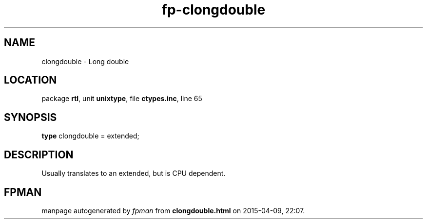 .\" file autogenerated by fpman
.TH "fp-clongdouble" 3 "2014-03-14" "fpman" "Free Pascal Programmer's Manual"
.SH NAME
clongdouble - Long double
.SH LOCATION
package \fBrtl\fR, unit \fBunixtype\fR, file \fBctypes.inc\fR, line 65
.SH SYNOPSIS
\fBtype\fR clongdouble = extended;
.SH DESCRIPTION
Usually translates to an extended, but is CPU dependent.


.SH FPMAN
manpage autogenerated by \fIfpman\fR from \fBclongdouble.html\fR on 2015-04-09, 22:07.


